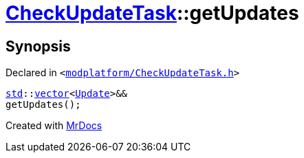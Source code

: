 [#CheckUpdateTask-getUpdates]
= xref:CheckUpdateTask.adoc[CheckUpdateTask]::getUpdates
:relfileprefix: ../
:mrdocs:


== Synopsis

Declared in `&lt;https://github.com/PrismLauncher/PrismLauncher/blob/develop/launcher/modplatform/CheckUpdateTask.h#L60[modplatform&sol;CheckUpdateTask&period;h]&gt;`

[source,cpp,subs="verbatim,replacements,macros,-callouts"]
----
xref:std.adoc[std]::xref:std/vector.adoc[vector]&lt;xref:CheckUpdateTask/Update.adoc[Update]&gt;&&
getUpdates();
----



[.small]#Created with https://www.mrdocs.com[MrDocs]#
